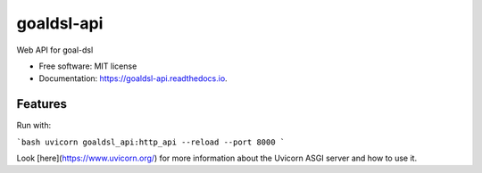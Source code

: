 ===========
goaldsl-api
===========


.. image:: https://img.shields.io/pypi/v/goaldsl_api.svg
        :target: https://pypi.python.org/pypi/goaldsl_api

.. image:: https://img.shields.io/travis/klpanagi/goaldsl_api.svg
        :target: https://travis-ci.com/klpanagi/goaldsl_api

.. image:: https://readthedocs.org/projects/goaldsl-api/badge/?version=latest
        :target: https://goaldsl-api.readthedocs.io/en/latest/?badge=latest
        :alt: Documentation Status


.. image:: https://pyup.io/repos/github/klpanagi/goaldsl_api/shield.svg
     :target: https://pyup.io/repos/github/klpanagi/goaldsl_api/
     :alt: Updates



Web API for goal-dsl


* Free software: MIT license
* Documentation: https://goaldsl-api.readthedocs.io.


Features
--------

Run with:

```bash
uvicorn goaldsl_api:http_api --reload --port 8000
```

Look [here](https://www.uvicorn.org/) for more information about the Uvicorn
ASGI server and how to use it.
